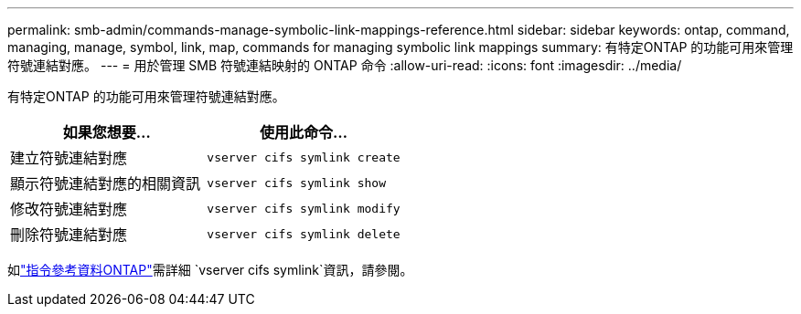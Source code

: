 ---
permalink: smb-admin/commands-manage-symbolic-link-mappings-reference.html 
sidebar: sidebar 
keywords: ontap, command, managing, manage, symbol, link, map, commands for managing symbolic link mappings 
summary: 有特定ONTAP 的功能可用來管理符號連結對應。 
---
= 用於管理 SMB 符號連結映射的 ONTAP 命令
:allow-uri-read: 
:icons: font
:imagesdir: ../media/


[role="lead"]
有特定ONTAP 的功能可用來管理符號連結對應。

|===
| 如果您想要... | 使用此命令... 


 a| 
建立符號連結對應
 a| 
`vserver cifs symlink create`



 a| 
顯示符號連結對應的相關資訊
 a| 
`vserver cifs symlink show`



 a| 
修改符號連結對應
 a| 
`vserver cifs symlink modify`



 a| 
刪除符號連結對應
 a| 
`vserver cifs symlink delete`

|===
如link:https://docs.netapp.com/us-en/ontap-cli/search.html?q=vserver+cifs+symlink["指令參考資料ONTAP"^]需詳細 `vserver cifs symlink`資訊，請參閱。
